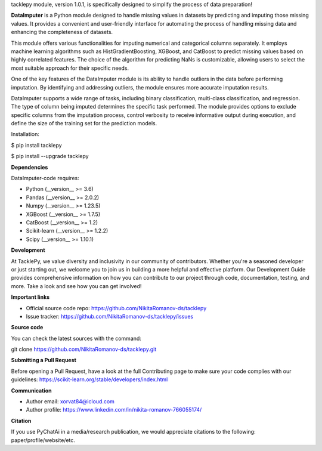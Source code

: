tacklepy module, version 1.0.1, is specifically designed to simplify the process of data preparation!

**DataImputer** is a Python module designed to handle missing values in
datasets by predicting and imputing those missing values. It provides a
convenient and user-friendly interface for automating the process of
handling missing data and enhancing the completeness of datasets.

This module offers various functionalities for imputing numerical and
categorical columns separately. It employs machine learning algorithms
such as HistGradientBoosting, XGBoost, and CatBoost to predict missing
values based on highly correlated features. The choice of the algorithm
for predicting NaNs is customizable, allowing users to select the most
suitable approach for their specific needs.

One of the key features of the DataImputer module is its ability to
handle outliers in the data before performing imputation. By identifying
and addressing outliers, the module ensures more accurate imputation results.

DataImputer supports a wide range of tasks, including binary classification,
multi-class classification, and regression. The type of column being imputed
determines the specific task performed. The module provides options to exclude
specific columns from the imputation process, control verbosity to receive
informative output during execution, and define the size of the training set
for the prediction models.

Installation:

$ pip install tacklepy

$ pip install --upgrade tacklepy

**Dependencies**

DataImputer-code requires:

-  Python (__version_\_ >= 3.6)

-  Pandas (__version_\_ >=  2.0.2)

-  Numpy (__version_\_ >=  1.23.5)

-  XGBoost (__version_\_ >=  1.7.5)

-  CatBoost (__version_\_ >=  1.2)

-  Scikit-learn (__version_\_ >=  1.2.2)

-  Scipy (__version_\_ >=  1.10.1)


**Development**

At TacklePy, we value diversity and inclusivity in our community of
contributors. Whether you're a seasoned developer or just starting out,
we welcome you to join us in building a more helpful and effective
platform. Our Development Guide provides comprehensive information on
how you can contribute to our project through code, documentation,
testing, and more. Take a look and see how you can get involved!

**Important links**

-  Official source code
   repo: https://github.com/NikitaRomanov-ds/tacklepy

-  Issue
   tracker: https://github.com/NikitaRomanov-ds/tacklepy/issues

**Source code**

You can check the latest sources with the command:

git clone https://github.com/NikitaRomanov-ds/tacklepy.git

**Submitting a Pull Request**

Before opening a Pull Request, have a look at the full Contributing page
to make sure your code complies with our
guidelines: https://scikit-learn.org/stable/developers/index.html

**Communication**

-  Author email: xorvat84@icloud.com

-  Author profile: https://www.linkedin.com/in/nikita-romanov-766055174/

**Citation**

If you use PyChatAi in a media/research publication, we would appreciate
citations to the following: paper/profile/website/etc.
